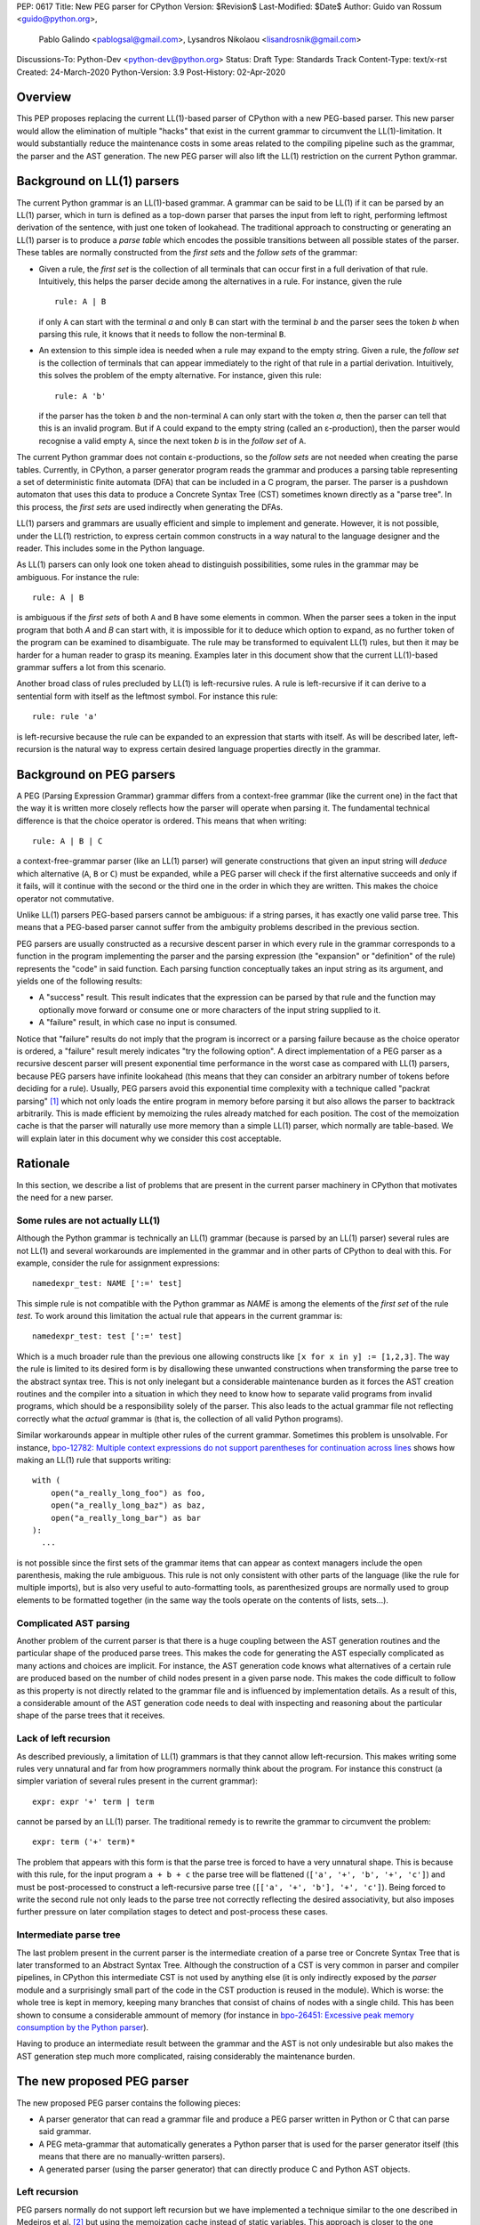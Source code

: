 PEP: 0617
Title: New PEG parser for CPython
Version: $Revision$
Last-Modified: $Date$
Author: Guido van Rossum <guido@python.org>,
 Pablo Galindo <pablogsal@gmail.com>,
 Lysandros Nikolaou <lisandrosnik@gmail.com>
Discussions-To: Python-Dev <python-dev@python.org>
Status: Draft
Type: Standards Track
Content-Type: text/x-rst
Created: 24-March-2020
Python-Version: 3.9
Post-History: 02-Apr-2020

========
Overview
========

This PEP proposes replacing the current LL(1)-based parser of CPython
with a new PEG-based parser. This new parser would allow the elimination of multiple
"hacks" that exist in the current grammar to circumvent the LL(1)-limitation.
It would substantially reduce the maintenance costs in some areas related to the
compiling pipeline such as the grammar, the parser and the AST generation. The new PEG
parser will also lift the LL(1) restriction on the current Python grammar.

===========================
Background on LL(1) parsers
===========================

The current Python grammar is an LL(1)-based grammar. A grammar can be said to be
LL(1) if it can be parsed by an LL(1) parser, which in turn is defined as a
top-down parser that parses the input from left to right, performing leftmost
derivation of the sentence, with just one token of lookahead.
The traditional approach to constructing or generating an LL(1) parser is to
produce a *parse table* which encodes the possible transitions between all possible
states of the parser. These tables are normally constructed from the *first sets*
and the *follow sets* of the grammar:

* Given a rule, the *first set* is the collection of all terminals that can occur
  first in a full derivation of that rule. Intuitively, this helps the parser decide
  among the alternatives in a rule. For
  instance, given the rule ::

      rule: A | B

  if only ``A`` can start with the terminal *a* and only ``B`` can start with the
  terminal *b* and the parser sees the token *b* when parsing this rule, it knows
  that it needs to follow the non-terminal ``B``.

* An extension to this simple idea is needed when a rule may expand to the empty string.
  Given a rule, the *follow set* is the collection of terminals that can appear
  immediately to the right of that rule in a partial derivation. Intuitively, this
  solves the problem of the empty alternative. For instance,
  given this rule::

    rule: A 'b'

  if the parser has the token *b* and the non-terminal ``A`` can only start
  with the token *a*, then the parser can tell that this is an invalid program.
  But if ``A`` could expand to the empty string (called an ε-production),
  then the parser would recognise a valid empty ``A``,
  since the next token *b* is in the *follow set*  of ``A``.


The current Python grammar does not contain ε-productions, so the *follow sets* are not
needed when creating the parse tables. Currently, in CPython, a parser generator
program reads the grammar and produces a parsing table representing a set of
deterministic finite automata (DFA) that can be included in a C program, the
parser. The parser is a pushdown automaton that uses this data to produce a Concrete
Syntax Tree (CST) sometimes known directly as a "parse tree". In this process, the
*first sets* are used indirectly when generating the DFAs.

LL(1) parsers and grammars are usually efficient and simple to implement
and generate. However, it is not possible, under the LL(1) restriction,
to express certain common constructs in a way natural to the language
designer and the reader. This includes some in the Python language.

As LL(1) parsers can only look one token ahead to distinguish
possibilities, some rules in the grammar may be ambiguous. For instance the rule::

    rule: A | B

is ambiguous if the *first sets* of both ``A`` and ``B`` have some elements in
common. When the parser sees a token in the input
program that both *A* and *B* can start with, it is impossible for it to deduce
which option to expand, as no further token of the program can be examined to
disambiguate.
The rule may be transformed to equivalent LL(1) rules, but then it may
be harder for a human reader to grasp its meaning.
Examples later in this document show that the current LL(1)-based
grammar suffers a lot from this scenario.

Another broad class of rules precluded by LL(1) is left-recursive rules.
A rule is left-recursive if it can derive to a
sentential form with itself as the leftmost symbol. For instance this rule::

    rule: rule 'a'

is left-recursive because the rule can be expanded to an expression that starts
with itself. As will be described later, left-recursion is the natural way to
express certain desired language properties directly in the grammar.

=========================
Background on PEG parsers
=========================

A PEG (Parsing Expression Grammar) grammar differs from a context-free grammar
(like the current one) in the fact that the way it is written more closely
reflects how the parser will operate when parsing it. The fundamental technical
difference is that the choice operator is ordered. This means that when writing::

  rule: A | B | C

a context-free-grammar parser (like an LL(1) parser) will generate constructions
that given an input string will *deduce* which alternative (``A``, ``B`` or ``C``)
must be expanded, while a PEG parser will check if the first alternative succeeds
and only if it fails, will it continue with the second or the third one in the
order in which they are written. This makes the choice operator not commutative.

Unlike LL(1) parsers PEG-based parsers cannot be ambiguous: if a string parses,
it has exactly one valid parse tree. This means that a PEG-based parser cannot
suffer from the ambiguity problems described in the previous section.

PEG parsers are usually constructed as a recursive descent parser in which every
rule in the grammar corresponds to a function in the program implementing the
parser and the parsing expression (the "expansion" or "definition" of the rule)
represents the "code" in said function. Each parsing function conceptually takes
an input string as its argument, and yields one of the following results:

* A "success" result. This result indicates that the expression can be parsed by
  that rule and the function may optionally move forward or consume one or more
  characters of the input string supplied to it.
* A "failure" result, in which case no input is consumed.

Notice that "failure" results do not imply that the program is incorrect or a
parsing failure because as the choice operator is ordered, a "failure" result
merely indicates "try the following option". A direct implementation of a PEG
parser as a recursive descent parser will present exponential time performance in
the worst case as compared with LL(1) parsers, because PEG parsers have infinite lookahead
(this means that they can consider an arbitrary number of tokens before deciding
for a rule). Usually, PEG parsers avoid this exponential time complexity with a
technique called "packrat parsing" [1]_ which not only loads the entire
program in memory before parsing it but also allows the parser to backtrack
arbitrarily. This is made efficient by memoizing the rules already matched for
each position. The cost of the memoization cache is that the parser will naturally
use more memory than a simple LL(1) parser, which normally are table-based. We
will explain later in this document why we consider this cost acceptable.

=========
Rationale
=========

In this section, we describe a list of problems that are present in the current parser
machinery in CPython that motivates the need for a new parser.

---------------------------------
Some rules are not actually LL(1)
---------------------------------

Although the Python grammar is technically an LL(1) grammar (because is parsed by
an LL(1) parser) several rules are not LL(1) and several workarounds are
implemented in the grammar and in other parts of CPython to deal with this. For
example, consider the rule for assignment expressions::

    namedexpr_test: NAME [':=' test]

This simple rule is not compatible with the Python grammar as *NAME* is among the
elements of the *first set* of the rule *test*. To work around this limitation the
actual rule that appears in the current grammar is::

    namedexpr_test: test [':=' test]

Which is a much broader rule than the previous one allowing constructs like ``[x
for x in y] := [1,2,3]``. The way the rule is limited to its desired form is by
disallowing these unwanted constructions when transforming the parse tree to the
abstract syntax tree. This is not only inelegant but a considerable maintenance
burden as it forces the AST creation routines and the compiler into a situation in
which they need to know how to separate valid programs from invalid programs,
which should be a responsibility solely of the parser. This also leads to the
actual grammar file not reflecting correctly what the *actual* grammar is (that
is, the collection of all valid Python programs).

Similar workarounds appear in multiple other rules of the current grammar.
Sometimes this problem is unsolvable. For instance, `bpo-12782: Multiple context
expressions do not support parentheses for continuation across lines
<http://bugs.python.org/issue12782>`_ shows how making an LL(1) rule that supports
writing::

  with (
      open("a_really_long_foo") as foo,
      open("a_really_long_baz") as baz,
      open("a_really_long_bar") as bar
  ):
    ...

is not possible since the first sets of the grammar items that can
appear as context managers include the open parenthesis, making the rule
ambiguous. This rule is not only consistent with other parts of the language (like
the rule for multiple imports), but is also very useful to auto-formatting tools,
as parenthesized groups are normally used to group elements to be
formatted together (in the same way the tools operate on the contents of lists,
sets...).

-----------------------
Complicated AST parsing
-----------------------

Another problem of the current parser is that there is a huge coupling between the
AST generation routines and the particular shape of the produced parse trees. This
makes the code for generating the AST especially complicated as many actions and
choices are implicit. For instance, the AST generation code knows what
alternatives of a certain rule are produced based on the number of child nodes
present in a given parse node. This makes the code difficult to follow as this
property is not directly related to the grammar file and is influenced by
implementation details. As a result of this, a considerable amount of the AST
generation code needs to deal with inspecting and reasoning about the particular
shape of the parse trees that it receives.

----------------------
Lack of left recursion
----------------------

As described previously, a limitation of LL(1) grammars is that they cannot allow
left-recursion. This makes writing some rules very unnatural and far from how
programmers normally think about the program. For instance this construct (a simpler
variation of several rules present in the current grammar)::

  expr: expr '+' term | term

cannot be parsed by an LL(1) parser. The traditional remedy is to rewrite the
grammar to circumvent the problem::

  expr: term ('+' term)*

The problem that appears with this form is that the parse tree is forced to have a
very unnatural shape. This is because with this rule, for the input program ``a +
b + c`` the parse tree will be flattened (``['a', '+', 'b', '+', 'c']``) and must
be post-processed to construct a left-recursive parse tree (``[['a', '+', 'b'],
'+', 'c']``). Being forced to write the second rule not only leads to the parse
tree not correctly reflecting the desired associativity, but also imposes further
pressure on later compilation stages to detect and post-process these cases.

-----------------------
Intermediate parse tree
-----------------------

The last problem present in the current parser is the intermediate creation of a
parse tree or Concrete Syntax Tree that is later transformed to an Abstract Syntax
Tree. Although the construction of a CST is very common in parser and compiler
pipelines, in CPython this intermediate CST is not used by anything else (it is
only indirectly exposed by the *parser* module and a surprisingly small part of
the code in the CST production is reused in the module). Which is worse: the whole
tree is kept in memory, keeping many branches that consist of chains of nodes with
a single child. This has been shown to consume a considerable ammount of memory (for
instance in `bpo-26451: Excessive peak memory consumption by the Python
parser <https://bugs.python.org/issue26415>`_).

Having to produce an intermediate result between the grammar and the AST is not only
undesirable but also makes the AST generation step much more complicated, raising
considerably the maintenance burden.

===========================
The new proposed PEG parser
===========================

The new proposed PEG parser contains the following pieces:

* A parser generator that can read a grammar file and produce a PEG parser
  written in Python or C that can parse said grammar.

* A PEG meta-grammar that automatically generates a Python parser that is used
  for the parser generator itself (this means that there are no manually-written
  parsers).

* A generated parser (using the parser generator) that can directly produce C and
  Python AST objects.

--------------
Left recursion
--------------

PEG parsers normally do not support left recursion but we have implemented a
technique similar to the one described in Medeiros et al. [2]_ but using the
memoization cache instead of static variables. This approach is closer to the one
described in Warth et al. [3]_. This allows us to write not only simple left-recursive
rules but also more complicated rules that involve indirect left-recursion like::

  rule1: rule2 | 'a'
  rule2: rule3 | 'b'
  rule3: rule1 | 'c'

and "hidden left-recursion" like::

  rule: 'optional'? rule '@' some_other_rule

------
Syntax
------

The grammar consists of a sequence of rules of the form: ::

   rule_name: expression

Optionally, a type can be included right after the rule name, which
specifies the return type of the C or Python function corresponding to
the rule: ::

   rule_name[return_type]: expression

If the return type is omitted, then a ``void *`` is returned in C and an
``Any`` in Python.

The full meta-grammar for the grammars supported by the PEG generator is:

::

    start[Grammar]: grammar ENDMARKER { grammar }

    grammar[Grammar]:
        | metas rules { Grammar(rules, metas) }
        | rules { Grammar(rules, []) }

    metas[MetaList]:
        | meta metas { [meta] + metas }
        | meta { [meta] }

    meta[MetaTuple]:
        | "@" NAME NEWLINE { (name.string, None) }
        | "@" a=NAME b=NAME NEWLINE { (a.string, b.string) }
        | "@" NAME STRING NEWLINE { (name.string, literal_eval(string.string)) }

    rules[RuleList]:
        | rule rules { [rule] + rules }
        | rule { [rule] }

    rule[Rule]:
        | rulename ":" alts NEWLINE INDENT more_alts DEDENT {
              Rule(rulename[0], rulename[1], Rhs(alts.alts + more_alts.alts)) }
        | rulename ":" NEWLINE INDENT more_alts DEDENT { Rule(rulename[0], rulename[1], more_alts) }
        | rulename ":" alts NEWLINE { Rule(rulename[0], rulename[1], alts) }

    rulename[RuleName]:
        | NAME '[' type=NAME '*' ']' {(name.string, type.string+"*")}
        | NAME '[' type=NAME ']' {(name.string, type.string)}
        | NAME {(name.string, None)}

    alts[Rhs]:
        | alt "|" alts { Rhs([alt] + alts.alts)}
        | alt { Rhs([alt]) }

    more_alts[Rhs]:
        | "|" alts NEWLINE more_alts { Rhs(alts.alts + more_alts.alts) }
        | "|" alts NEWLINE { Rhs(alts.alts) }

    alt[Alt]:
        | items '$' action { Alt(items + [NamedItem(None, NameLeaf('ENDMARKER'))], action=action) }
        | items '$' { Alt(items + [NamedItem(None, NameLeaf('ENDMARKER'))], action=None) }
        | items action { Alt(items, action=action) }
        | items { Alt(items, action=None) }

    items[NamedItemList]:
        | named_item items { [named_item] + items }
        | named_item { [named_item] }

    named_item[NamedItem]:
        | NAME '=' ~ item {NamedItem(name.string, item)}
        | item {NamedItem(None, item)}
        | it=lookahead {NamedItem(None, it)}

    lookahead[LookaheadOrCut]:
        | '&' ~ atom {PositiveLookahead(atom)}
        | '!' ~ atom {NegativeLookahead(atom)}
        | '~' {Cut()}

    item[Item]:
        | '[' ~ alts ']' {Opt(alts)}
        |  atom '?' {Opt(atom)}
        |  atom '*' {Repeat0(atom)}
        |  atom '+' {Repeat1(atom)}
        |  sep=atom '.' node=atom '+' {Gather(sep, node)}
        |  atom {atom}

    atom[Plain]:
        | '(' ~ alts ')' {Group(alts)}
        | NAME {NameLeaf(name.string) }
        | STRING {StringLeaf(string.string)}

    # Mini-grammar for the actions

    action[str]: "{" ~ target_atoms "}" { target_atoms }

    target_atoms[str]:
        | target_atom target_atoms { target_atom + " " + target_atoms }
        | target_atom { target_atom }

    target_atom[str]:
        | "{" ~ target_atoms "}" { "{" + target_atoms + "}" }
        | NAME { name.string }
        | NUMBER { number.string }
        | STRING { string.string }
        | "?" { "?" }
        | ":" { ":" }


Grammar Expressions
~~~~~~~~~~~~~~~~~~~

``# comment``
'''''''''''''

Python-style comments.

``e1 e2``
'''''''''

Match e1, then match e2.

::

   rule_name: first_rule second_rule

.. _e1-e2-1:

``e1 | e2``
'''''''''''

Match e1 or e2.

The first alternative can also appear on the line after the rule name
for formatting purposes. In that case, a \| must be used before the
first alternative, like so:

::

   rule_name[return_type]:
       | first_alt
       | second_alt

``( e )``
'''''''''

Match e.

::

   rule_name: (e)

A slightly more complex and useful example includes using the grouping
operator together with the repeat operators:

::

   rule_name: (e1 e2)*

``[ e ] or e?``
'''''''''''''''

Optionally match e.

::

   rule_name: [e]

A more useful example includes defining that a trailing comma is
optional:

::

   rule_name: e (',' e)* [',']

.. _e-1:

``e*``
''''''

Match zero or more occurrences of e.

::

   rule_name: (e1 e2)*

.. _e-2:

``e+``
''''''

Match one or more occurrences of e.

::

   rule_name: (e1 e2)+

``s.e+``
''''''''

Match one or more occurrences of e, separated by s. The generated parse
tree does not include the separator. This is otherwise identical to
``(e (s e)*)``.

::

   rule_name: ','.e+

.. _e-3:

``&e``
''''''

Succeed if e can be parsed, without consuming any input.

.. _e-4:

``!e``
''''''

Fail if e can be parsed, without consuming any input.

An example taken from the proposed Python grammar specifies that a primary
consists of an atom, which is not followed by a ``.`` or a ``(`` or a
``[``:

::

   primary: atom !'.' !'(' !'['

.. _e-5:

``~``
''''''

Commit to the current alternative, even if it fails to parse.

::

   rule_name: '(' ~ some_rule ')' | some_alt

In this example, if a left parenthesis is parsed, then the other
alternative won’t be considered, even if some_rule or ‘)’ fail to be
parsed.

Variables in the Grammar
~~~~~~~~~~~~~~~~~~~~~~~~

A subexpression can be named by preceding it with an identifier and an
``=`` sign. The name can then be used in the action (see below), like this: ::

   rule_name[return_type]: '(' a=some_other_rule ')' { a }

---------------
Grammar actions
---------------
To avoid the intermediate steps that obscure the relationship between the
grammar and the AST generation the proposed PEG parser allows directly
generating AST nodes for a rule via grammar actions. Grammar actions are
language-specific expressions that are evaluated when a grammar rule is
successfully parsed. These expressions can be written in Python or C
depending on the desired output of the parser generator. This means that if
one would want to generate a parser in Python and another in C, two grammar
files should be written, each one with a different set of actions, keeping
everything else apart from said actions identical in both files. As an
example of a grammar with Python actions, the piece of the parser generator
that parses grammar files is bootstrapped from a meta-grammar file with
Python actions that generate the grammar tree as a result of the parsing. 

In the specific case of the new proposed PEG grammar for the Python, having
actions allows to directly describe how the AST is composed in the grammar
itself, making it more clear and maintainable. This AST generation process is
supported by the use of some helper functions that factor out common AST
object manipulations and some other required operations that are not directly
related to the grammar.

To indicate these actions each alternative can be followed by the action code
inside curly-braces, which specifies the return value of the alternative:::

   rule_name[return_type]:
       | first_alt1 first_alt2 { first_alt1 }
       | second_alt1 second_alt2 { second_alt1 }

If the action is omitted and C code is being generated, then there are two
different possibilities:

1. If there’s a single name in the alternative, this gets returned.
2. If not, a dummy name object gets returned (this case should be avoided).

If the action is omitted and Python code is being generated, then a list
with all the parsed expressions get returned (this is meant for debugging).

As an illustrative example this simple grammar file allows to directly
generate a full parser that can parse simple arithmetic expressions and that
returns a valid C-based Python AST:

::

    start[mod_ty]: a=expr_stmt* $ { Module(a, NULL, p->arena) }
    expr_stmt[stmt_ty]: a=expr NEWLINE { _Py_Expr(a, EXTRA) }
    expr[expr_ty]: 
        | l=expr '+' r=term { _Py_BinOp(l, Add, r, EXTRA) }
        | l=expr '-' r=term { _Py_BinOp(l, Sub, r, EXTRA) }
        | t=term { t }

    term[expr_ty]: 
        | l=term '*' r=factor { _Py_BinOp(l, Mult, r, EXTRA) }
        | l=term '/' r=factor { _Py_BinOp(l, Div, r, EXTRA) }
        | f=factor { f }

    factor[expr_ty]: 
        | '(' e=expr ')' { e }
        | a=atom { a }

    atom[expr_ty]: 
        | n=NAME { n }
        | n=NUMBER { n }
        | s=STRING { s }

Here ``EXTRA`` is a macro that expands to ``start_lineno, start_col_offset,
end_lineno, end_col_offset, p->arena``, those being variables automatically
injected by the parser; ``p`` points to an object that holds on to all state
for the parser.

A similar grammar written to target Python AST objects:

::

  start: expr NEWLINE? ENDMARKER { ast.Expression(expr) }
  expr: 
      | expr '+' term { ast.BinOp(expr, ast.Add(), term) }
      | expr '-' term { ast.BinOp(expr, ast.Sub(), term) }
      | term { term }

  term:
      | l=term '*' r=factor { ast.BinOp(l, ast.Mult(), r) }
      | term '/' factor { ast.BinOp(term, ast.Div(), factor) }
      | factor { factor }

  factor:
      | '(' expr ')' { expr }
      | atom { atom }

  atom: 
      | NAME { ast.Name(id=name.string, ctx=ast.Load()) }
      | NUMBER { ast.Constant(value=ast.literal_eval(number.string)) }


==============
Migration plan
==============

This section describes the migration plan when porting to the new PEG-based parser
if this PEP is accepted. The migration will be executed in a series of steps that allow
initially to fallback to the previous parser if needed:

1.  Starting with Python 3.9 alpha 6, include the new PEG-based parser machinery in CPython
    with a command-line flag and environment variable that allows switching between
    the new and the old parsers together with explicit APIs that allow invoking the
    new and the old parsers independently. At this step, all Python APIs like ``ast.parse``
    and ``compile`` will use the parser set by the flags or the environment variable and
    the default parser will be the new PEG-based parser.

2.  Between Python 3.9 and Python 3.10, the old parser and related code (like the
    "parser" module) will be kept until a new Python release happens (Python 3.10). In
    the meanwhile and until the old parser is removed, **no new Python Grammar
    addition will be added that requires the PEG parser**. This means that the grammar
    will be kept LL(1) until the old parser is removed.

3.  In Python 3.10, remove the old parser, the command-line flag, the environment
    variable and the "parser" module and related code.

==========================
Performance and validation
==========================

We have done extensive timing and validation of the new parser, and
this gives us confidence that the new parser is of high enough quality
to replace the current parser.

----------
Validation
----------

To start with validation, we regularly compile the entire Python 3.8
stdlib and compare every aspect of the resulting AST with that
produced by the standard compiler. (In the process we found a few bugs
in the standard parser's treatment of line and column numbers, which
we have all fixed upstream via a series of issues and PRs.)

We have also occasionally compiled a much larger codebase (the approx.
3800 most popular packages on PyPI) and this has helped us find a (very)
few additional bugs in the new parser.

(One area we have not explored extensively is rejection of all wrong
programs. We have unit tests that check for a certain number of
explicit rejections, but more work could be done, e.g. by using a
fuzzer that inserts random subtle bugs into existing code. We're open
to help in this area.)

-----------
Performance
-----------

We have tuned the performance of the new parser to come within 10% of
the current parser both in speed and memory consumption. While the
PEG/packrat parsing algorithm inherently consumes more memory than the
current LL(1) parser, we have an advantage because we don't construct
an intermediate CST.

Below are some benchmarks. These are focused on compiling source code
to bytecode, because this is the most realistic situation. Returning
an AST to Python code is not as representative, because the process to
convert the *internal* AST (only accessible to C code) to an
*external* AST (an instance of ``ast.AST``) takes more time than the
parser itself.

All measurements reported here are done on a recent MacBook Pro,
taking the median of three runs. No particular care was taken to stop
other applications running on the same machine.

The first timings are for our canonical test file, which has 100,000
lines endlessly repeating the following three lines::

    1 + 2 + 4 + 5 + 6 + 7 + 8 + 9 + 10 + ((((((11 * 12 * 13 * 14 * 15 + 16 * 17 + 18 * 19 * 20))))))
    2*3 + 4*5*6
    12 + (2 * 3 * 4 * 5 + 6 + 7 * 8)

- Just parsing and throwing away the internal AST takes 1.16 seconds
  with a max RSS of 681 MiB.

- Parsing and converting to ``ast.AST`` takes 6.34 seconds, max RSS
  1029 MiB.

- Parsing and compiling to bytecode takes 1.28 seconds, max RSS 681
  MiB.

- With the current parser, parsing and compiling takes 1.44 seconds,
  max RSS 836 MiB.

For this particular test file, the new parser is faster and uses less
memory than the current parser (compare the last two bullets).

We also did timings with a more realistic payload, the entire Python
3.8 stdlib. This payload consists of 1,641 files, 749,570 lines,
27,622,497 bytes. (Though 11 files can't be compiled by any Python 3
parser due to encoding issues, sometimes intentional.)

- Compiling and throwing away the internal AST took 2.141 seconds.
  That's 350,040 lines/sec, or 12,899,367 bytes/sec. The max RSS was
  74 MiB (the largest file in the stdlib is much smaller than out
  canonical test file).

- Compiling to bytecode took 3.290 seconds. That's 227,861 lines/sec,
  or 8,396,942 bytes/sec. Max RSS 77 MiB.

- Compiling to bytecode using the current parser took 3.367 seconds.
  That's 222,620 lines/sec, or 8,203,780 bytes/sec. Max RSS 70 MiB.

Comparing the last two bullets we find that the new parser is slightly
faster but uses slightly (about 10%) more memory. We believe this is
acceptable. (Also, there are probably some more tweaks we can make to
reduce memory usage.)

=====================
Rejected Alternatives
=====================

We did not seriously consider alternative ways to implement the new
parser, but here's a brief discussion of LALR(1).

Thirty years ago the first author decided to go his own way with
Python's parser rather than using LALR(1), which was the industry
standard at the time (e.g. Bison and Yacc).  The reasons were
primarily emotional (gut feelings, intuition), based on past experience
using Yacc in other projects, where grammar development took more
effort than anticipated (in part due to shift-reduce conflicts).  A
specific criticism of Bison and Yacc that still holds is that their
meta-grammar (the notation used to feed the grammar into the parser
generator) does not support EBNF conveniences like
``[optional_clause]`` or ``(repeated_clause)*``.  Using a custom
parser generator, a syntax tree matching the structure of the grammar
could be generated automatically, and with EBNF that tree could match
the "human-friendly" structure of the grammar.

Other variants of LR were not considered, nor was LL (e.g. ANTLR).
PEG was selected because it was easy to understand given a basic
understanding of recursive-descent parsing.

==========
References
==========

.. [1] Ford, Bryan
   http://pdos.csail.mit.edu/~baford/packrat/thesis

.. [2] Medeiros et al.
   https://arxiv.org/pdf/1509.02439v1.pdf

.. [3] Warth et al.
   http://web.cs.ucla.edu/~todd/research/pepm08.pdf

.. [#GUIDO_PEG]
   Guido's series on PEG parsing
   https://medium.com/@gvanrossum_83706/peg-parsing-series-de5d41b2ed60

=========
Copyright
=========

This document has been placed in the public domain.
